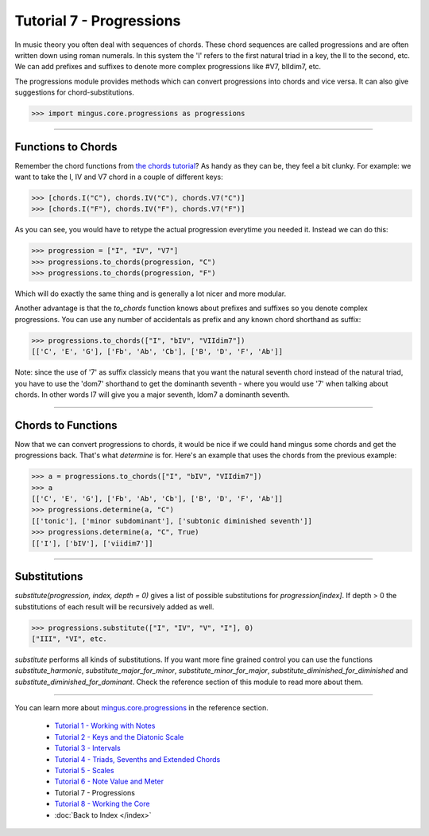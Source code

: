 ﻿Tutorial 7 - Progressions
=========================

In music theory you often deal with sequences of chords. These chord sequences are called progressions and are often written down using roman numerals. In this system the 'I' refers to the first natural triad in a key, the II to the second, etc. We can add prefixes and suffixes to denote more complex progressions like #V7, bIIdim7, etc.

The progressions module provides methods which can convert progressions into chords and vice versa. It can also give suggestions for chord-substitutions.



>>> import mingus.core.progressions as progressions




----


Functions to Chords
-------------------

Remember the chord functions from `the chords tutorial <tutorialChords>`_? As handy as they can be, they feel a bit clunky. For example: we want to take the I, IV and V7 chord in a couple of different keys:



>>> [chords.I("C"), chords.IV("C"), chords.V7("C")]
>>> [chords.I("F"), chords.IV("F"), chords.V7("F")]



As you can see, you would have to retype the actual progression everytime you needed it. Instead we can do this:



>>> progression = ["I", "IV", "V7"]
>>> progressions.to_chords(progression, "C")
>>> progressions.to_chords(progression, "F")



Which will do exactly the same thing and is generally a lot nicer and more modular. 

Another advantage is that the `to_chords` function knows about prefixes and suffixes so you denote complex progressions. You can use any number of accidentals as prefix and any known chord shorthand as suffix:



>>> progressions.to_chords(["I", "bIV", "VIIdim7"])
[['C', 'E', 'G'], ['Fb', 'Ab', 'Cb'], ['B', 'D', 'F', 'Ab']]



Note: since the use of '7' as suffix classicly means that you want the natural seventh chord instead of the natural triad, you have to use the 'dom7' shorthand to get the dominanth seventh - where you would use '7' when talking about chords. In other words I7 will give you a major seventh, Idom7 a dominanth seventh. 


----


Chords to Functions 
-------------------

Now that we can convert progressions to chords, it would be nice if we could hand mingus some chords and get the progressions back. That's what `determine` is for. Here's an example that uses the chords from the previous example:



>>> a = progressions.to_chords(["I", "bIV", "VIIdim7"])
>>> a
[['C', 'E', 'G'], ['Fb', 'Ab', 'Cb'], ['B', 'D', 'F', 'Ab']]
>>> progressions.determine(a, "C")
[['tonic'], ['minor subdominant'], ['subtonic diminished seventh']]
>>> progressions.determine(a, "C", True)
[['I'], ['bIV'], ['viidim7']]




----


Substitutions
-------------

`substitute(progression, index, depth = 0)` gives a list of possible substitutions for `progression[index]`. If depth > 0 the substitutions of each result will be recursively added as well.


>>> progressions.substitute(["I", "IV", "V", "I"], 0)
["III", "VI", etc.


`substitute` performs all kinds of substitutions. If you want more fine grained control you can use the functions `substitute_harmonic`, `substitute_major_for_minor`, `substitute_minor_for_major`, `substitute_diminished_for_diminished` and `substitute_diminished_for_dominant`. Check the reference section of this module to read more about them.


----



You can learn more about `mingus.core.progressions <refMingusCoreProgressions>`_ in the reference section.

  * `Tutorial 1 - Working with Notes <tutorialNote>`_
  * `Tutorial 2 - Keys and the Diatonic Scale <tutorialDiatonic>`_
  * `Tutorial 3 - Intervals <tutorialIntervals>`_
  * `Tutorial 4 - Triads, Sevenths and Extended Chords <tutorialChords>`_
  * `Tutorial 5 - Scales <tutorialScales>`_
  * `Tutorial 6 - Note Value and Meter <tutorialMeter>`_
  * Tutorial 7 - Progressions
  * `Tutorial 8 - Working the Core <tutorialCore>`_
  * :doc:`Back to Index </index>`
